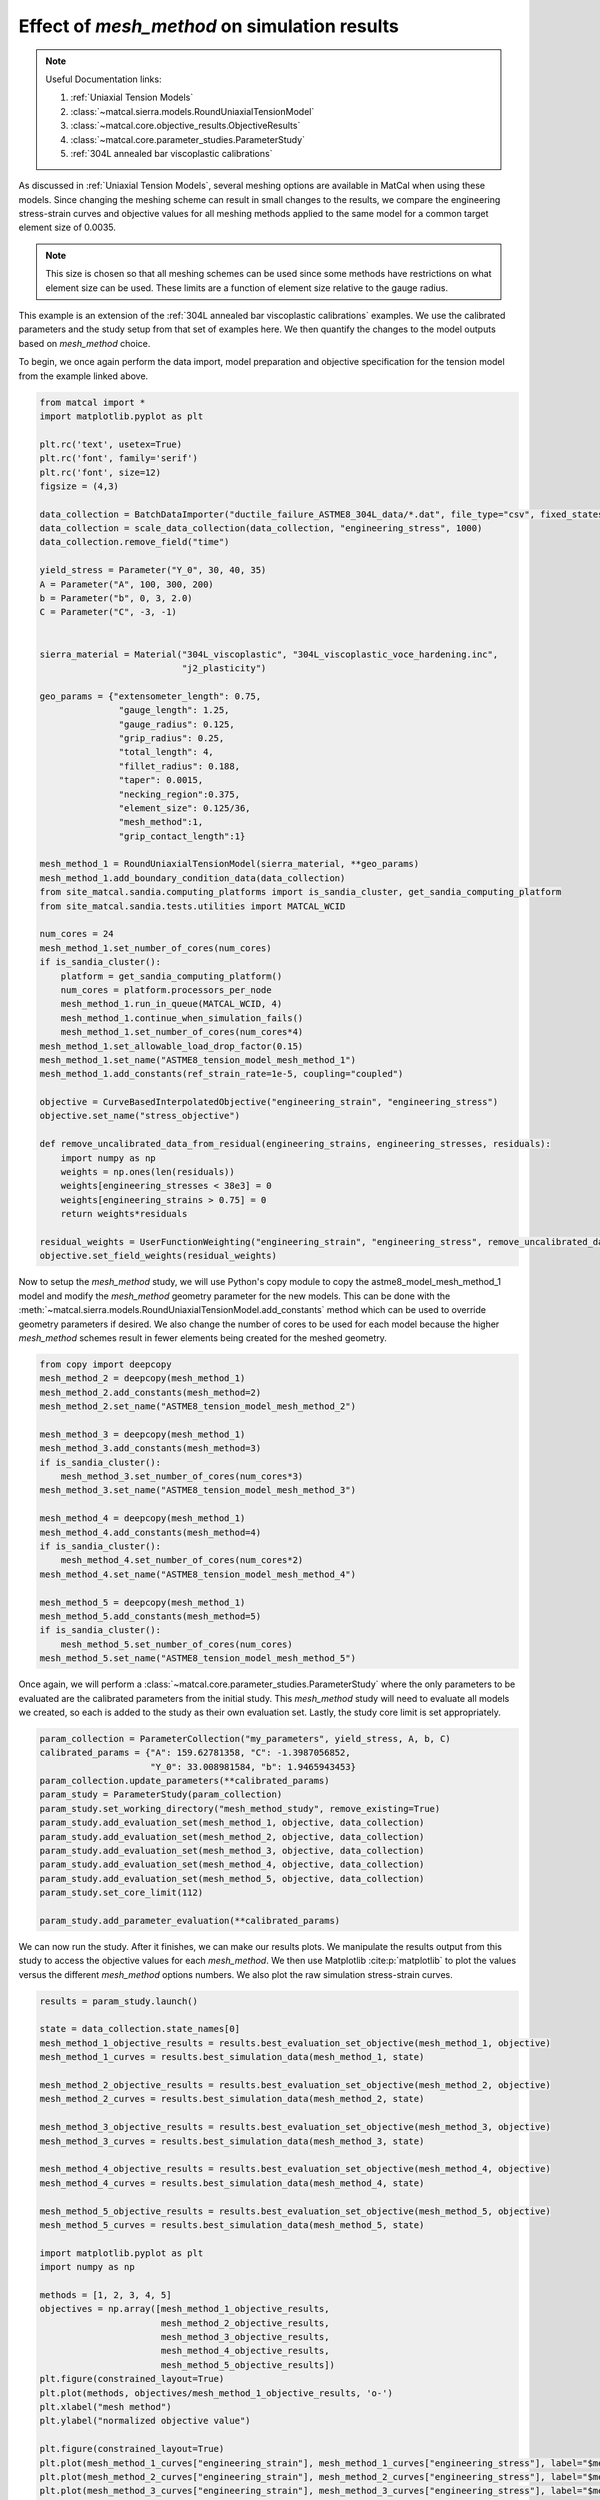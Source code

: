 
.. DO NOT EDIT.
.. THIS FILE WAS AUTOMATICALLY GENERATED BY SPHINX-GALLERY.
.. TO MAKE CHANGES, EDIT THE SOURCE PYTHON FILE:
.. "matcal_model_v_and_v/plot_round_tension_mesh_method_effects.py"
.. LINE NUMBERS ARE GIVEN BELOW.

.. only:: html

    .. note::
        :class: sphx-glr-download-link-note

        :ref:`Go to the end <sphx_glr_download_matcal_model_v_and_v_plot_round_tension_mesh_method_effects.py>`
        to download the full example code.

.. rst-class:: sphx-glr-example-title

.. _sphx_glr_matcal_model_v_and_v_plot_round_tension_mesh_method_effects.py:


Effect of *mesh_method* on simulation results
---------------------------------------------

.. note::
    Useful Documentation links:

    #. :ref:`Uniaxial Tension Models`
    #. :class:`~matcal.sierra.models.RoundUniaxialTensionModel`
    #. :class:`~matcal.core.objective_results.ObjectiveResults`
    #. :class:`~matcal.core.parameter_studies.ParameterStudy`
    #. :ref:`304L annealed bar viscoplastic calibrations`

.. GENERATED FROM PYTHON SOURCE LINES 18-39

As discussed in :ref:`Uniaxial Tension Models`, several meshing options are available
in MatCal when using these models. Since changing the meshing scheme can result in small
changes to the results, we compare the
engineering stress-strain curves and objective values 
for all meshing methods applied to the same model for a common target element size of 0.0035. 

.. note::
  This size is chosen so that all meshing schemes can be used since
  some methods have restrictions on what element size can be used. These limits are a function 
  of element size relative to the gauge radius.

This example is an extension of the 
:ref:`304L annealed bar viscoplastic calibrations` examples. 
We use the calibrated parameters and 
the study setup from 
that set of examples here. 
We then quantify the changes to the model outputs based on *mesh_method* choice. 

To begin, we once again perform the data import, model preparation 
and objective specification for the tension model from the example linked above.


.. GENERATED FROM PYTHON SOURCE LINES 39-102

.. code-block:: Python

    from matcal import *
    import matplotlib.pyplot as plt

    plt.rc('text', usetex=True)
    plt.rc('font', family='serif')
    plt.rc('font', size=12)
    figsize = (4,3)

    data_collection = BatchDataImporter("ductile_failure_ASTME8_304L_data/*.dat", file_type="csv", fixed_states={"temperature":530, "displacement_rate":2e-4}).batch
    data_collection = scale_data_collection(data_collection, "engineering_stress", 1000)
    data_collection.remove_field("time")

    yield_stress = Parameter("Y_0", 30, 40, 35)
    A = Parameter("A", 100, 300, 200)
    b = Parameter("b", 0, 3, 2.0)
    C = Parameter("C", -3, -1)


    sierra_material = Material("304L_viscoplastic", "304L_viscoplastic_voce_hardening.inc",
                               "j2_plasticity")

    geo_params = {"extensometer_length": 0.75,
                   "gauge_length": 1.25, 
                   "gauge_radius": 0.125, 
                   "grip_radius": 0.25, 
                   "total_length": 4, 
                   "fillet_radius": 0.188,
                   "taper": 0.0015,
                   "necking_region":0.375,
                   "element_size": 0.125/36,
                   "mesh_method":1, 
                   "grip_contact_length":1}

    mesh_method_1 = RoundUniaxialTensionModel(sierra_material, **geo_params)            
    mesh_method_1.add_boundary_condition_data(data_collection)       
    from site_matcal.sandia.computing_platforms import is_sandia_cluster, get_sandia_computing_platform
    from site_matcal.sandia.tests.utilities import MATCAL_WCID

    num_cores = 24
    mesh_method_1.set_number_of_cores(num_cores)
    if is_sandia_cluster():
        platform = get_sandia_computing_platform()
        num_cores = platform.processors_per_node 
        mesh_method_1.run_in_queue(MATCAL_WCID, 4)
        mesh_method_1.continue_when_simulation_fails()
        mesh_method_1.set_number_of_cores(num_cores*4)
    mesh_method_1.set_allowable_load_drop_factor(0.15)
    mesh_method_1.set_name("ASTME8_tension_model_mesh_method_1")
    mesh_method_1.add_constants(ref_strain_rate=1e-5, coupling="coupled")

    objective = CurveBasedInterpolatedObjective("engineering_strain", "engineering_stress")
    objective.set_name("stress_objective")

    def remove_uncalibrated_data_from_residual(engineering_strains, engineering_stresses, residuals):
        import numpy as np
        weights = np.ones(len(residuals))
        weights[engineering_stresses < 38e3] = 0
        weights[engineering_strains > 0.75] = 0
        return weights*residuals

    residual_weights = UserFunctionWeighting("engineering_strain", "engineering_stress", remove_uncalibrated_data_from_residual)
    objective.set_field_weights(residual_weights)








.. GENERATED FROM PYTHON SOURCE LINES 103-113

Now to setup the *mesh_method* study, we will use Python's copy
module to copy the astme8_model_mesh_method_1 model and modify the *mesh_method* 
geometry parameter
for the new models. This can be done with the 
:meth:`~matcal.sierra.models.RoundUniaxialTensionModel.add_constants`
method which can be used to override geometry parameters if desired. 
We also change the 
number of cores to be used for each model because the higher *mesh_method*
schemes result in fewer elements being created for the meshed geometry.


.. GENERATED FROM PYTHON SOURCE LINES 113-136

.. code-block:: Python

    from copy import deepcopy
    mesh_method_2 = deepcopy(mesh_method_1)
    mesh_method_2.add_constants(mesh_method=2)
    mesh_method_2.set_name("ASTME8_tension_model_mesh_method_2")

    mesh_method_3 = deepcopy(mesh_method_1)
    mesh_method_3.add_constants(mesh_method=3)
    if is_sandia_cluster():
        mesh_method_3.set_number_of_cores(num_cores*3)
    mesh_method_3.set_name("ASTME8_tension_model_mesh_method_3")

    mesh_method_4 = deepcopy(mesh_method_1)
    mesh_method_4.add_constants(mesh_method=4)
    if is_sandia_cluster():
        mesh_method_4.set_number_of_cores(num_cores*2)
    mesh_method_4.set_name("ASTME8_tension_model_mesh_method_4")

    mesh_method_5 = deepcopy(mesh_method_1)
    mesh_method_5.add_constants(mesh_method=5)
    if is_sandia_cluster():
        mesh_method_5.set_number_of_cores(num_cores)
    mesh_method_5.set_name("ASTME8_tension_model_mesh_method_5")








.. GENERATED FROM PYTHON SOURCE LINES 137-143

Once again, we will perform a :class:`~matcal.core.parameter_studies.ParameterStudy` where the only parameters
to be evaluated are the calibrated parameters from the initial study.
This *mesh_method* study will need to evaluate all models we created,
so each is added to the study
as their own evaluation set. Lastly, the study core limit is set appropriately.


.. GENERATED FROM PYTHON SOURCE LINES 143-159

.. code-block:: Python

    param_collection = ParameterCollection("my_parameters", yield_stress, A, b, C)
    calibrated_params = {"A": 159.62781358, "C": -1.3987056852, 
                         "Y_0": 33.008981584, "b": 1.9465943453}
    param_collection.update_parameters(**calibrated_params)
    param_study = ParameterStudy(param_collection)
    param_study.set_working_directory("mesh_method_study", remove_existing=True)
    param_study.add_evaluation_set(mesh_method_1, objective, data_collection)
    param_study.add_evaluation_set(mesh_method_2, objective, data_collection)
    param_study.add_evaluation_set(mesh_method_3, objective, data_collection)
    param_study.add_evaluation_set(mesh_method_4, objective, data_collection)
    param_study.add_evaluation_set(mesh_method_5, objective, data_collection)
    param_study.set_core_limit(112)

    param_study.add_parameter_evaluation(**calibrated_params)









.. GENERATED FROM PYTHON SOURCE LINES 160-167

We can now run the study. After it finishes, we can make our 
results plots. We manipulate the results output from this study 
to access the objective values for each *mesh_method*. We then 
use Matplotlib :cite:p:`matplotlib` to plot the values versus the different *mesh_method* 
options numbers.
We also plot the raw simulation stress-strain curves. 


.. GENERATED FROM PYTHON SOURCE LINES 167-209

.. code-block:: Python

    results = param_study.launch()

    state = data_collection.state_names[0]
    mesh_method_1_objective_results = results.best_evaluation_set_objective(mesh_method_1, objective)
    mesh_method_1_curves = results.best_simulation_data(mesh_method_1, state)

    mesh_method_2_objective_results = results.best_evaluation_set_objective(mesh_method_2, objective)
    mesh_method_2_curves = results.best_simulation_data(mesh_method_2, state)

    mesh_method_3_objective_results = results.best_evaluation_set_objective(mesh_method_3, objective)
    mesh_method_3_curves = results.best_simulation_data(mesh_method_3, state)

    mesh_method_4_objective_results = results.best_evaluation_set_objective(mesh_method_4, objective)
    mesh_method_4_curves = results.best_simulation_data(mesh_method_4, state)

    mesh_method_5_objective_results = results.best_evaluation_set_objective(mesh_method_5, objective)
    mesh_method_5_curves = results.best_simulation_data(mesh_method_5, state)

    import matplotlib.pyplot as plt
    import numpy as np

    methods = [1, 2, 3, 4, 5]
    objectives = np.array([mesh_method_1_objective_results, 
                           mesh_method_2_objective_results, 
                           mesh_method_3_objective_results, 
                           mesh_method_4_objective_results, 
                           mesh_method_5_objective_results])
    plt.figure(constrained_layout=True)
    plt.plot(methods, objectives/mesh_method_1_objective_results, 'o-')
    plt.xlabel("mesh method")
    plt.ylabel("normalized objective value")

    plt.figure(constrained_layout=True)
    plt.plot(mesh_method_1_curves["engineering_strain"], mesh_method_1_curves["engineering_stress"], label="$mesh\_method = 1$")
    plt.plot(mesh_method_2_curves["engineering_strain"], mesh_method_2_curves["engineering_stress"], label="$mesh\_method = 2$")
    plt.plot(mesh_method_3_curves["engineering_strain"], mesh_method_3_curves["engineering_stress"], label="$mesh\_method = 3$")
    plt.plot(mesh_method_4_curves["engineering_strain"], mesh_method_4_curves["engineering_stress"], label="$mesh\_method = 4$")
    plt.plot(mesh_method_5_curves["engineering_strain"], mesh_method_5_curves["engineering_stress"], label="$mesh\_method = 5$")
    plt.xlabel("engineering strain")
    plt.ylabel("engineering stress (psi)")
    plt.legend()




.. rst-class:: sphx-glr-horizontal


    *

      .. image-sg:: /matcal_model_v_and_v/images/sphx_glr_plot_round_tension_mesh_method_effects_001.png
         :alt: plot round tension mesh method effects
         :srcset: /matcal_model_v_and_v/images/sphx_glr_plot_round_tension_mesh_method_effects_001.png
         :class: sphx-glr-multi-img

    *

      .. image-sg:: /matcal_model_v_and_v/images/sphx_glr_plot_round_tension_mesh_method_effects_002.png
         :alt: plot round tension mesh method effects
         :srcset: /matcal_model_v_and_v/images/sphx_glr_plot_round_tension_mesh_method_effects_002.png
         :class: sphx-glr-multi-img


.. rst-class:: sphx-glr-script-out

 .. code-block:: none

    /gpfs/knkarls/projects/matcal_oss/external_matcal/documentation/matcal_model_v_and_v/plot_round_tension_mesh_method_effects.py:195: RuntimeWarning: invalid value encountered in divide
      plt.plot(methods, objectives/mesh_method_1_objective_results, 'o-')

    <matplotlib.legend.Legend object at 0x15543c0cb050>



.. GENERATED FROM PYTHON SOURCE LINES 210-232

The plots show that for this element size 
the results show strong agreement; however, measurable error exists especially 
for *mesh_method* = 5 with an error around 3%.
As a result, when performing mesh convergence studies, the highest *mesh_method*
number appropriate for the coarsest mesh should be used, and it should be held constant 
for all meshes in the study. Note for very coarse meshes, it is most likely acceptable 
to use *mesh_method* = 1, 2, or 3 for the coarsest mesh as the discretization errors should be much larger 
than the results changes due to *mesh_method* alone. However, for the remaining meshes that are better resolved,
a consistent value for *mesh_method* should be used. For example, in  
:ref:`304L stainless steel mesh and time step convergence`
we use *mesh_method* = 1 for the coarsest mesh and *mesh_method* = 4 for the remaining
simulations. Also, *mesh_method* = 5 should be used with caution since the 
mesh size transition at the necking region border likely interferes with the 
onset of necking. 

To test that assumption, we will perform a final assessment of the *mesh_method* = 5
option on the simulation results. 
For this last simulation, we change the *necking_region* value for the *mesh_method* = 5 
model in an attempt to obtain better agreement. Since the primary difference in *mesh_method* = 5
from the other methods is the mesh size reduction at the edge of the necking region, we increase
the size of the necking region to see if the results improve.


.. GENERATED FROM PYTHON SOURCE LINES 232-236

.. code-block:: Python

    mesh_method_5.add_constants(necking_region=0.80)
    if is_sandia_cluster():
        mesh_method_5.set_number_of_cores(num_cores*2)








.. GENERATED FROM PYTHON SOURCE LINES 237-239

We then run just this final model and compare the engineering stress-strain curve
to the previous *mesh_method* = 5 model results and the *mesh_method* = 1 model results.

.. GENERATED FROM PYTHON SOURCE LINES 239-253

.. code-block:: Python

    updated_mesh_method_5_results = mesh_method_5.run(data_collection.states["batch_fixed_state"], param_collection)
    updated_mesh_method_5_results = updated_mesh_method_5_results.results_data


    plt.figure(constrained_layout=True)
    plt.plot(mesh_method_1_curves["engineering_strain"], mesh_method_1_curves["engineering_stress"], label="$mesh\_method = 1$")
    plt.plot(mesh_method_5_curves["engineering_strain"], mesh_method_5_curves["engineering_stress"], label="$mesh\_method = 5$")
    plt.plot(updated_mesh_method_5_results["engineering_strain"], updated_mesh_method_5_results["engineering_stress"], label="updated $mesh\_method = 5$")

    plt.xlabel("engineering strain")
    plt.ylabel("engineering stress (psi)")
    plt.legend()
    plt.show()




.. image-sg:: /matcal_model_v_and_v/images/sphx_glr_plot_round_tension_mesh_method_effects_003.png
   :alt: plot round tension mesh method effects
   :srcset: /matcal_model_v_and_v/images/sphx_glr_plot_round_tension_mesh_method_effects_003.png
   :class: sphx-glr-single-img





.. GENERATED FROM PYTHON SOURCE LINES 254-260

The engineering stress-strain shows that the location of the *necking_region* border
can delay the necking for this mesh method. 
By moving this transition higher into the gauge section and away from the
necking region, it has less of an overall effect on the necking process.
This is most likely due to the lower
quality elements at the mesh size transition. This effect may be lessened with a less ductile material, but 
for this study is not negligible. 


.. rst-class:: sphx-glr-timing

   **Total running time of the script:** (76 minutes 50.191 seconds)


.. _sphx_glr_download_matcal_model_v_and_v_plot_round_tension_mesh_method_effects.py:

.. only:: html

  .. container:: sphx-glr-footer sphx-glr-footer-example

    .. container:: sphx-glr-download sphx-glr-download-jupyter

      :download:`Download Jupyter notebook: plot_round_tension_mesh_method_effects.ipynb <plot_round_tension_mesh_method_effects.ipynb>`

    .. container:: sphx-glr-download sphx-glr-download-python

      :download:`Download Python source code: plot_round_tension_mesh_method_effects.py <plot_round_tension_mesh_method_effects.py>`

    .. container:: sphx-glr-download sphx-glr-download-zip

      :download:`Download zipped: plot_round_tension_mesh_method_effects.zip <plot_round_tension_mesh_method_effects.zip>`


.. only:: html

 .. rst-class:: sphx-glr-signature

    `Gallery generated by Sphinx-Gallery <https://sphinx-gallery.github.io>`_
